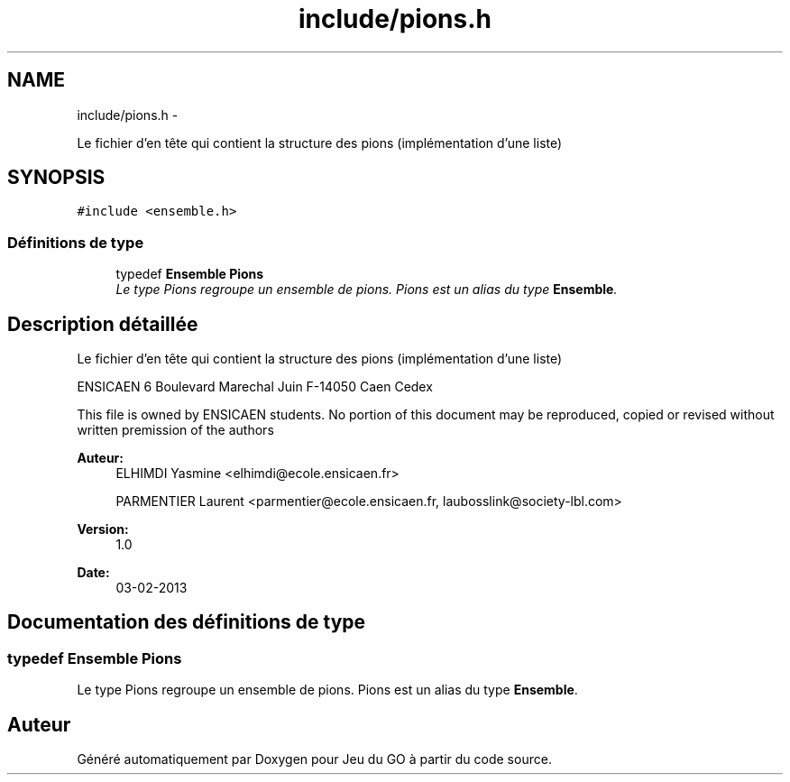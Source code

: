 .TH "include/pions.h" 3 "Dimanche Février 16 2014" "Jeu du GO" \" -*- nroff -*-
.ad l
.nh
.SH NAME
include/pions.h \- 
.PP
Le fichier d'en tête qui contient la structure des pions (implémentation d'une liste)  

.SH SYNOPSIS
.br
.PP
\fC#include <ensemble\&.h>\fP
.br

.SS "Définitions de type"

.in +1c
.ti -1c
.RI "typedef \fBEnsemble\fP \fBPions\fP"
.br
.RI "\fILe type Pions regroupe un ensemble de pions\&. Pions est un alias du type \fBEnsemble\fP\&. \fP"
.in -1c
.SH "Description détaillée"
.PP 
Le fichier d'en tête qui contient la structure des pions (implémentation d'une liste) 

ENSICAEN 6 Boulevard Marechal Juin F-14050 Caen Cedex
.PP
This file is owned by ENSICAEN students\&. No portion of this document may be reproduced, copied or revised without written premission of the authors 
.PP
\fBAuteur:\fP
.RS 4
ELHIMDI Yasmine <elhimdi@ecole.ensicaen.fr> 
.PP
PARMENTIER Laurent <parmentier@ecole.ensicaen.fr, laubosslink@society-lbl.com> 
.RE
.PP
\fBVersion:\fP
.RS 4
1\&.0 
.RE
.PP
\fBDate:\fP
.RS 4
03-02-2013 
.RE
.PP

.SH "Documentation des définitions de type"
.PP 
.SS "typedef \fBEnsemble\fP \fBPions\fP"
.PP
Le type Pions regroupe un ensemble de pions\&. Pions est un alias du type \fBEnsemble\fP\&. 
.SH "Auteur"
.PP 
Généré automatiquement par Doxygen pour Jeu du GO à partir du code source\&.
